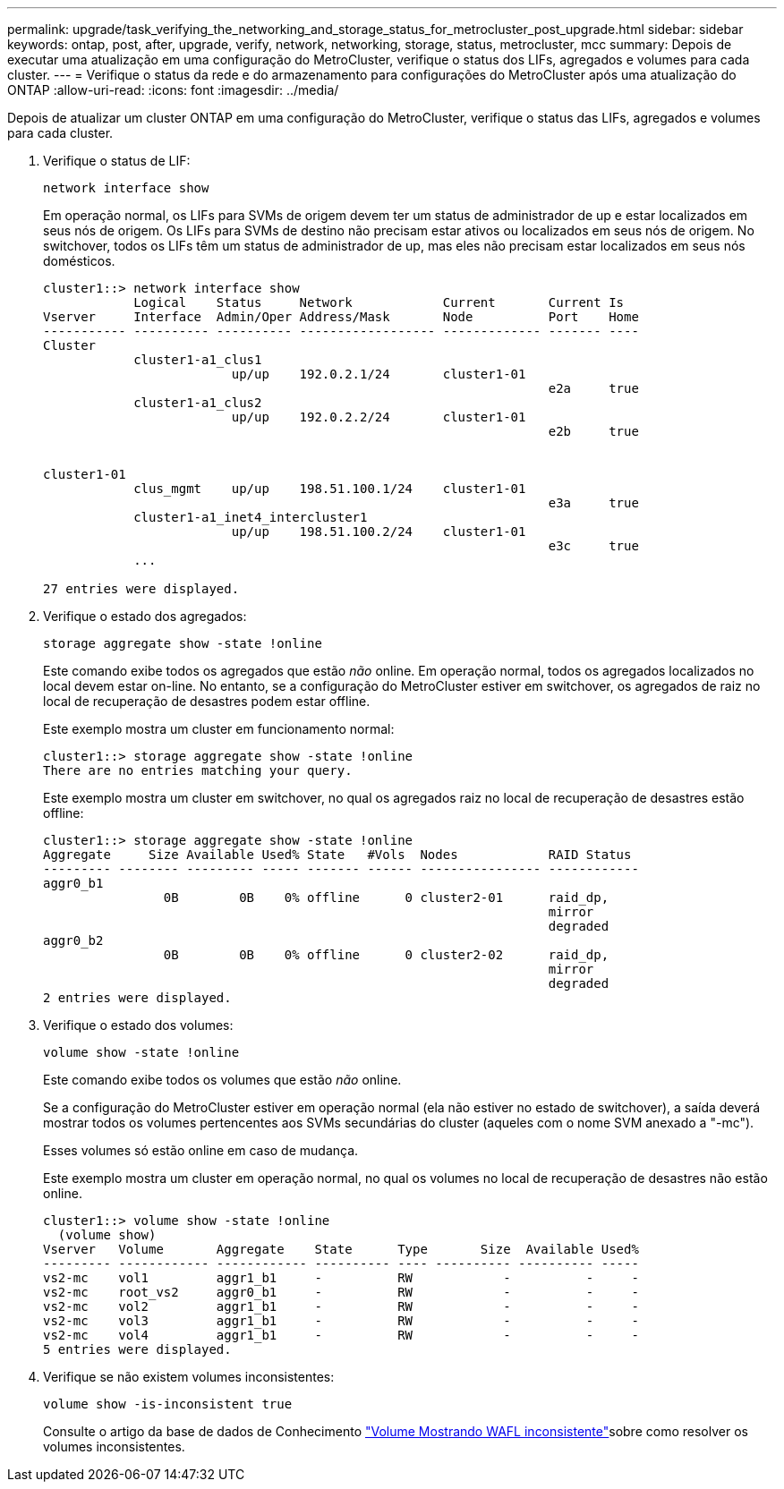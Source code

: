---
permalink: upgrade/task_verifying_the_networking_and_storage_status_for_metrocluster_post_upgrade.html 
sidebar: sidebar 
keywords: ontap, post, after, upgrade, verify, network, networking, storage, status, metrocluster, mcc 
summary: Depois de executar uma atualização em uma configuração do MetroCluster, verifique o status dos LIFs, agregados e volumes para cada cluster. 
---
= Verifique o status da rede e do armazenamento para configurações do MetroCluster após uma atualização do ONTAP
:allow-uri-read: 
:icons: font
:imagesdir: ../media/


[role="lead"]
Depois de atualizar um cluster ONTAP em uma configuração do MetroCluster, verifique o status das LIFs, agregados e volumes para cada cluster.

. Verifique o status de LIF:
+
[source, cli]
----
network interface show
----
+
Em operação normal, os LIFs para SVMs de origem devem ter um status de administrador de up e estar localizados em seus nós de origem. Os LIFs para SVMs de destino não precisam estar ativos ou localizados em seus nós de origem. No switchover, todos os LIFs têm um status de administrador de up, mas eles não precisam estar localizados em seus nós domésticos.

+
[listing]
----
cluster1::> network interface show
            Logical    Status     Network            Current       Current Is
Vserver     Interface  Admin/Oper Address/Mask       Node          Port    Home
----------- ---------- ---------- ------------------ ------------- ------- ----
Cluster
            cluster1-a1_clus1
                         up/up    192.0.2.1/24       cluster1-01
                                                                   e2a     true
            cluster1-a1_clus2
                         up/up    192.0.2.2/24       cluster1-01
                                                                   e2b     true


cluster1-01
            clus_mgmt    up/up    198.51.100.1/24    cluster1-01
                                                                   e3a     true
            cluster1-a1_inet4_intercluster1
                         up/up    198.51.100.2/24    cluster1-01
                                                                   e3c     true
            ...

27 entries were displayed.
----
. Verifique o estado dos agregados:
+
[source, cli]
----
storage aggregate show -state !online
----
+
Este comando exibe todos os agregados que estão _não_ online. Em operação normal, todos os agregados localizados no local devem estar on-line. No entanto, se a configuração do MetroCluster estiver em switchover, os agregados de raiz no local de recuperação de desastres podem estar offline.

+
Este exemplo mostra um cluster em funcionamento normal:

+
[listing]
----
cluster1::> storage aggregate show -state !online
There are no entries matching your query.
----
+
Este exemplo mostra um cluster em switchover, no qual os agregados raiz no local de recuperação de desastres estão offline:

+
[listing]
----
cluster1::> storage aggregate show -state !online
Aggregate     Size Available Used% State   #Vols  Nodes            RAID Status
--------- -------- --------- ----- ------- ------ ---------------- ------------
aggr0_b1
                0B        0B    0% offline      0 cluster2-01      raid_dp,
                                                                   mirror
                                                                   degraded
aggr0_b2
                0B        0B    0% offline      0 cluster2-02      raid_dp,
                                                                   mirror
                                                                   degraded
2 entries were displayed.
----
. Verifique o estado dos volumes:
+
[source, cli]
----
volume show -state !online
----
+
Este comando exibe todos os volumes que estão _não_ online.

+
Se a configuração do MetroCluster estiver em operação normal (ela não estiver no estado de switchover), a saída deverá mostrar todos os volumes pertencentes aos SVMs secundárias do cluster (aqueles com o nome SVM anexado a "-mc").

+
Esses volumes só estão online em caso de mudança.

+
Este exemplo mostra um cluster em operação normal, no qual os volumes no local de recuperação de desastres não estão online.

+
[listing]
----
cluster1::> volume show -state !online
  (volume show)
Vserver   Volume       Aggregate    State      Type       Size  Available Used%
--------- ------------ ------------ ---------- ---- ---------- ---------- -----
vs2-mc    vol1         aggr1_b1     -          RW            -          -     -
vs2-mc    root_vs2     aggr0_b1     -          RW            -          -     -
vs2-mc    vol2         aggr1_b1     -          RW            -          -     -
vs2-mc    vol3         aggr1_b1     -          RW            -          -     -
vs2-mc    vol4         aggr1_b1     -          RW            -          -     -
5 entries were displayed.
----
. Verifique se não existem volumes inconsistentes:
+
[source, cli]
----
volume show -is-inconsistent true
----
+
Consulte o artigo da base de dados de Conhecimento link:https://kb.netapp.com/Advice_and_Troubleshooting/Data_Storage_Software/ONTAP_OS/Volume_Showing_WAFL_Inconsistent["Volume Mostrando WAFL inconsistente"]sobre como resolver os volumes inconsistentes.


